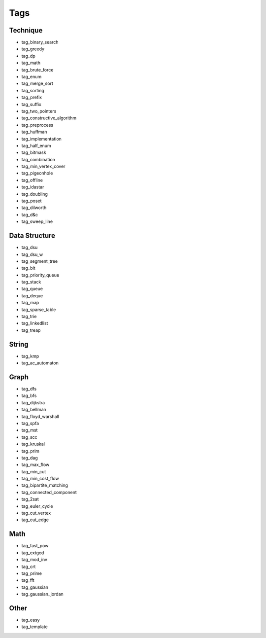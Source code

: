 ########################
Tags
########################

************************
Technique
************************

- tag_binary_search
- tag_greedy
- tag_dp
- tag_math
- tag_brute_force
- tag_enum
- tag_merge_sort
- tag_sorting
- tag_prefix
- tag_suffix
- tag_two_pointers
- tag_constructive_algorithm
- tag_preprocess
- tag_huffman
- tag_implementation
- tag_half_enum
- tag_bitmask
- tag_combination
- tag_min_vertex_cover
- tag_pigeonhole
- tag_offline
- tag_idastar
- tag_doubling
- tag_poset
- tag_dilworth
- tag_d&c
- tag_sweep_line

************************
Data Structure
************************

- tag_dsu
- tag_dsu_w
- tag_segment_tree
- tag_bit
- tag_priority_queue
- tag_stack
- tag_queue
- tag_deque
- tag_map
- tag_sparse_table
- tag_trie
- tag_linkedlist
- tag_treap

************************
String
************************

- tag_kmp
- tag_ac_automaton

************************
Graph
************************

- tag_dfs
- tag_bfs
- tag_dijkstra
- tag_bellman
- tag_floyd_warshall
- tag_spfa
- tag_mst
- tag_scc
- tag_kruskal
- tag_prim
- tag_dag
- tag_max_flow
- tag_min_cut
- tag_min_cost_flow
- tag_bipartite_matching
- tag_connected_component
- tag_2sat
- tag_euler_cycle
- tag_cut_vertex
- tag_cut_edge

************************
Math
************************

- tag_fast_pow
- tag_extgcd
- tag_mod_inv
- tag_crt
- tag_prime
- tag_fft
- tag_gaussian
- tag_gaussian_jordan

************************
Other
************************

- tag_easy
- tag_template
